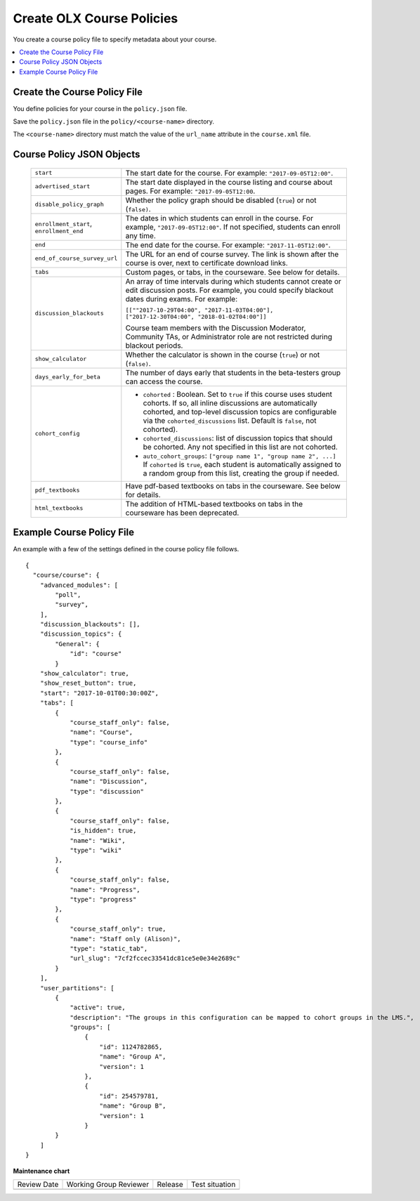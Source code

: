 .. _Course Policies:

#################################
Create OLX Course Policies
#################################

.. tags:: educator, how-to

You create a course policy file to specify metadata about your course.

.. contents::
  :local:
  :depth: 1

*******************************
Create the Course Policy File
*******************************

You define policies for your course in the ``policy.json`` file.

Save the ``policy.json`` file in the ``policy/<course-name>`` directory.

The ``<course-name>`` directory  must match the value of the ``url_name``
attribute in the ``course.xml`` file.

************************************
Course Policy JSON Objects
************************************

  .. list-table::
     :widths: 10 80
     :header-rows: 0

     * - ``start``
       - The start date for the course.  For example: ``"2017-09-05T12:00"``.
     * - ``advertised_start``
       - The start date displayed in the course listing and course about pages.
         For example: ``"2017-09-05T12:00``.
     * - ``disable_policy_graph``
       - Whether the policy graph should be disabled (``true``) or not
         (``false)``.
     * - ``enrollment_start``, ``enrollment_end``
       - The dates in which students can enroll in the course. For example,
         ``"2017-09-05T12:00"``. If not specified, students can enroll any
         time.
     * - ``end``
       - The end date for the course.  For example: ``"2017-11-05T12:00"``.
     * - ``end_of_course_survey_url``
       - The URL for an end of course survey. The link is shown after the
         course is over, next to certificate download links.
     * - ``tabs``
       - Custom pages, or tabs, in the courseware.  See below for details.
     * - ``discussion_blackouts``
       - An array of time intervals during which students cannot create or edit
         discussion posts. For example, you could specify blackout dates during
         exams. For example:

         ``[[""2017-10-29T04:00", "2017-11-03T04:00"], ["2017-12-30T04:00", "2018-01-02T04:00"]]``

         Course team members with the Discussion Moderator, Community TAs, or
         Administrator role are not restricted during blackout periods.

     * - ``show_calculator``
       - Whether the calculator is shown in the course (``true``) or not
         (``false)``.
     * - ``days_early_for_beta``
       - The number of days early that students in the beta-testers group can
         access the course.
     * - ``cohort_config``
       -
          * ``cohorted`` : Boolean.  Set to ``true`` if this course uses
            student cohorts.  If so, all inline discussions are automatically
            cohorted, and top-level discussion topics are configurable via the
            ``cohorted_discussions`` list. Default is ``false``, not cohorted).
          * ``cohorted_discussions``: list of discussion topics that should be
            cohorted.  Any not specified in this list are not cohorted.
          * ``auto_cohort_groups``: ``["group name 1", "group name 2", ...]``
            If ``cohorted`` is ``true``, each student is automatically assigned
            to a random group from this list, creating the group if needed.
     * - ``pdf_textbooks``
       - Have pdf-based textbooks on tabs in the courseware.  See below for
         details.
     * - ``html_textbooks``
       - The addition of HTML-based textbooks on tabs in the courseware has
         been deprecated.



.. disable_policy_graph above had "SUPPORTED?" after it, moved to this comment 26 Oct 2015 - Alison

*******************************
Example Course Policy File
*******************************

An example with a few of the settings defined in the course policy file
follows.

::

    {
      "course/course": {
        "advanced_modules": [
            "poll",
            "survey",
        ],
        "discussion_blackouts": [],
        "discussion_topics": {
            "General": {
                "id": "course"
            }
        "show_calculator": true,
        "show_reset_button": true,
        "start": "2017-10-01T00:30:00Z",
        "tabs": [
            {
                "course_staff_only": false,
                "name": "Course",
                "type": "course_info"
            },
            {
                "course_staff_only": false,
                "name": "Discussion",
                "type": "discussion"
            },
            {
                "course_staff_only": false,
                "is_hidden": true,
                "name": "Wiki",
                "type": "wiki"
            },
            {
                "course_staff_only": false,
                "name": "Progress",
                "type": "progress"
            },
            {
                "course_staff_only": true,
                "name": "Staff only (Alison)",
                "type": "static_tab",
                "url_slug": "7cf2fccec33541dc81ce5e0e34e2689c"
            }
        ],
        "user_partitions": [
            {
                "active": true,
                "description": "The groups in this configuration can be mapped to cohort groups in the LMS.",
                "groups": [
                    {
                        "id": 1124782865,
                        "name": "Group A",
                        "version": 1
                    },
                    {
                        "id": 254579781,
                        "name": "Group B",
                        "version": 1
                    }
            }
        ]
    }

.. seealso::

  :ref:`Course Asset Policy` (reference) 

  :ref:`What is Open Learning XML?` (concept)

  :ref:`Example of an OLX Course` (reference)

  :ref:`Getting Started with OLX` (quickstart)

  :ref:`OLX Directory Structure` (reference)

  :ref:`Example of OLX for a Studio Course` (reference)


**Maintenance chart**

+--------------+-------------------------------+----------------+--------------------------------+
| Review Date  | Working Group Reviewer        |   Release      |Test situation                  |
+--------------+-------------------------------+----------------+--------------------------------+
|              |                               |                |                                |
+--------------+-------------------------------+----------------+--------------------------------+
